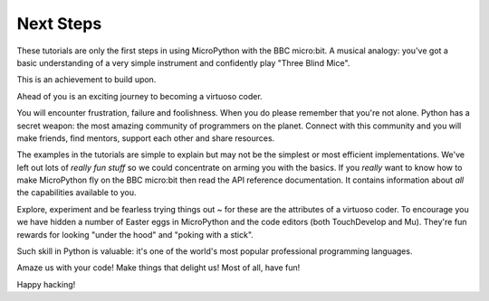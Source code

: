 Next Steps
----------

These tutorials are only the first steps in using MicroPython with the
BBC micro:bit. A musical analogy: you've got a basic understanding of
a very simple instrument and confidently play "Three Blind Mice".

This is an achievement to build upon.

Ahead of you is an exciting journey to becoming a virtuoso coder.

You will encounter frustration, failure and foolishness. When you do please
remember that you're not alone. Python has a secret weapon: the most amazing
community of programmers on the planet. Connect with this community and you
will make friends, find mentors, support each other and share resources.

The examples in the tutorials are simple to explain but may not be the simplest
or most efficient implementations. We've left out lots of *really fun stuff* so
we could concentrate on arming you with the basics. If you *really* want to
know how to make MicroPython fly on the BBC micro:bit then read the API
reference documentation. It contains information about *all* the capabilities
available to you.

Explore, experiment and be fearless trying things out ~ for these are the
attributes of a virtuoso coder. To encourage you we have hidden a number of
Easter eggs in MicroPython and the code editors (both TouchDevelop and Mu).
They're fun rewards for looking "under the hood" and "poking with a stick".

Such skill in Python is valuable: it's one of the world's most popular
professional programming languages.

Amaze us with your code! Make things that delight us! Most of all, have fun!

Happy hacking!
